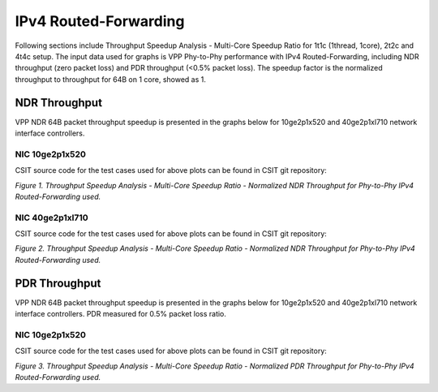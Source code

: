 IPv4 Routed-Forwarding
======================

Following sections include Throughput Speedup Analysis - Multi-Core Speedup
Ratio for 1t1c (1thread, 1core), 2t2c and 4t4c setup. The input data used for
graphs is VPP Phy-to-Phy performance with IPv4 Routed-Forwarding, including NDR
throughput (zero packet loss) and PDR throughput (<0.5% packet loss).
The speedup factor is the normalized throughput to throughput for 64B on 1 core,
showed as 1.

NDR Throughput
--------------

VPP NDR 64B packet throughput speedup is presented in the graphs below for
10ge2p1x520 and 40ge2p1xl710 network interface controllers.

NIC 10ge2p1x520
~~~~~~~~~~~~~~~

.. raw:: html

    <iframe width="700" height="1000" frameborder="0" scrolling="no" src="../../_static/vpp/10ge2p1x520-64B-ip4-tsa-ndrdisc.html"></iframe>

.. raw:: latex

    \begin{figure}[H]
        \centering
            \graphicspath{{../_build/_static/vpp/}}
            \includegraphics[clip, trim=0cm 8cm 5cm 0cm, width=0.70\textwidth]{10ge2p1x520-64B-ip4-tsa-ndrdisc}
            \label{fig:10ge2p1x520-64B-ip4-tsa-ndrdisc}
    \end{figure}

CSIT source code for the test cases used for above plots can be found in CSIT
git repository:

.. only:: html

   .. program-output:: cd ../../../../../ && set +x && cd tests/vpp/perf/ip4 && grep -E '64B-(1t1c|2t2c|4t4c)-ethip4-ip4(base|scale[a-z0-9]*)*-ndrdisc' 10ge2p1x520*
      :shell:

.. only:: latex

   .. code-block:: bash

      $ cd tests/vpp/perf/ip4
      $ grep -E '64B-(1t1c|2t2c|4t4c)-ethip4-ip4(base|scale[a-z0-9]*)*-ndrdisc' 10ge2p1x520*

*Figure 1. Throughput Speedup Analysis - Multi-Core Speedup Ratio - Normalized
NDR Throughput for Phy-to-Phy IPv4 Routed-Forwarding used.*

NIC 40ge2p1xl710
~~~~~~~~~~~~~~~~

.. raw:: html

    <iframe width="700" height="1000" frameborder="0" scrolling="no" src="../../_static/vpp/40ge2p1xl710-64B-ip4-tsa-ndrdisc.html"></iframe>

.. raw:: latex

    \begin{figure}[H]
        \centering
            \graphicspath{{../_build/_static/vpp/}}
            \includegraphics[clip, trim=0cm 8cm 5cm 0cm, width=0.70\textwidth]{40ge2p1xl710-64B-ip4-tsa-ndrdisc}
            \label{fig:40ge2p1xl710-64B-ip4-tsa-ndrdisc}
    \end{figure}

CSIT source code for the test cases used for above plots can be found in CSIT
git repository:

.. only:: html

   .. program-output:: cd ../../../../../ && set +x && cd tests/vpp/perf/ip4 && grep -P '64B-(1t1c|2t2c|4t4c)-ethip4-ip4(base|scale[a-z0-9]*)*-ndrdisc' 40ge2p1xl710*
      :shell:

.. only:: latex

   .. code-block:: bash

      $ cd tests/vpp/perf/ip4
      $ grep -P '64B-(1t1c|2t2c|4t4c)-ethip4-ip4(base|scale[a-z0-9]*)*-ndrdisc' 40ge2p1xl710*

*Figure 2. Throughput Speedup Analysis - Multi-Core Speedup Ratio - Normalized
NDR Throughput for Phy-to-Phy IPv4 Routed-Forwarding used.*

PDR Throughput
--------------

VPP NDR 64B packet throughput speedup is presented in the graphs below for
10ge2p1x520 and 40ge2p1xl710 network interface controllers. PDR measured for
0.5% packet loss ratio.

NIC 10ge2p1x520
~~~~~~~~~~~~~~~

.. raw:: html

    <iframe width="700" height="1000" frameborder="0" scrolling="no" src="../../_static/vpp/10ge2p1x520-64B-ip4-tsa-pdrdisc.html"></iframe>

.. raw:: latex

    \begin{figure}[H]
        \centering
            \graphicspath{{../_build/_static/vpp/}}
            \includegraphics[clip, trim=0cm 8cm 5cm 0cm, width=0.70\textwidth]{10ge2p1x520-64B-ip4-tsa-pdrdisc}
            \label{fig:10ge2p1x520-64B-ip4-tsa-pdrdisc}
    \end{figure}

CSIT source code for the test cases used for above plots can be found in CSIT
git repository:

.. only:: html

   .. program-output:: cd ../../../../../ && set +x && cd tests/vpp/perf/ip4 && grep -E '64B-(1t1c|2t2c|4t4c)-ethip4-ip4(base|scale[a-z0-9]*)*-ndrdisc' 10ge2p1x520*
      :shell:

.. only:: latex

   .. code-block:: bash

      $ cd tests/vpp/perf/ip4
      $ grep -E '64B-(1t1c|2t2c|4t4c)-ethip4-ip4(base|scale[a-z0-9]*)*-ndrdisc' 10ge2p1x520*

*Figure 3. Throughput Speedup Analysis - Multi-Core Speedup Ratio - Normalized
PDR Throughput for Phy-to-Phy IPv4 Routed-Forwarding used.*
